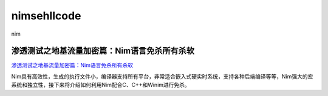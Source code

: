 nimsehllcode
===========================

nim


渗透测试之地基流量加密篇：Nim语言免杀所有杀软
-----------------

`渗透测试之地基流量加密篇：Nim语言免杀所有杀软`_

Nim具有高效性，生成的执行文件小，编译器支持所有平台，非常适合嵌入式硬实时系统，支持各种后端编译等等，Nim强大的宏系统和独立性，接下来将介绍如何利用Nim配合C、C++和Winim进行免杀。

.. _渗透测试之地基流量加密篇：Nim语言免杀所有杀软: https://www.freebuf.com/articles/web/262088.html

